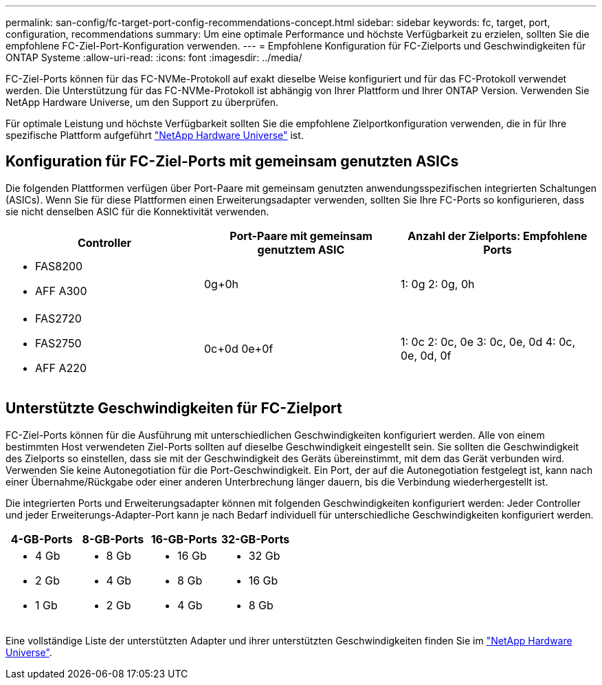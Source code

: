 ---
permalink: san-config/fc-target-port-config-recommendations-concept.html 
sidebar: sidebar 
keywords: fc, target, port, configuration, recommendations 
summary: Um eine optimale Performance und höchste Verfügbarkeit zu erzielen, sollten Sie die empfohlene FC-Ziel-Port-Konfiguration verwenden. 
---
= Empfohlene Konfiguration für FC-Zielports und Geschwindigkeiten für ONTAP Systeme
:allow-uri-read: 
:icons: font
:imagesdir: ../media/


[role="lead"]
FC-Ziel-Ports können für das FC-NVMe-Protokoll auf exakt dieselbe Weise konfiguriert und für das FC-Protokoll verwendet werden. Die Unterstützung für das FC-NVMe-Protokoll ist abhängig von Ihrer Plattform und Ihrer ONTAP Version. Verwenden Sie NetApp Hardware Universe, um den Support zu überprüfen.

Für optimale Leistung und höchste Verfügbarkeit sollten Sie die empfohlene Zielportkonfiguration verwenden, die in für Ihre spezifische Plattform aufgeführt https://hwu.netapp.com["NetApp Hardware Universe"^] ist.



== Konfiguration für FC-Ziel-Ports mit gemeinsam genutzten ASICs

Die folgenden Plattformen verfügen über Port-Paare mit gemeinsam genutzten anwendungsspezifischen integrierten Schaltungen (ASICs). Wenn Sie für diese Plattformen einen Erweiterungsadapter verwenden, sollten Sie Ihre FC-Ports so konfigurieren, dass sie nicht denselben ASIC für die Konnektivität verwenden.

[cols="3*"]
|===
| Controller | Port-Paare mit gemeinsam genutztem ASIC | Anzahl der Zielports: Empfohlene Ports 


 a| 
* FAS8200
* AFF A300

 a| 
0g+0h
 a| 
1: 0g 2: 0g, 0h



 a| 
* FAS2720
* FAS2750
* AFF A220

 a| 
0c+0d 0e+0f
 a| 
1: 0c 2: 0c, 0e 3: 0c, 0e, 0d 4: 0c, 0e, 0d, 0f

|===


== Unterstützte Geschwindigkeiten für FC-Zielport

FC-Ziel-Ports können für die Ausführung mit unterschiedlichen Geschwindigkeiten konfiguriert werden. Alle von einem bestimmten Host verwendeten Ziel-Ports sollten auf dieselbe Geschwindigkeit eingestellt sein. Sie sollten die Geschwindigkeit des Zielports so einstellen, dass sie mit der Geschwindigkeit des Geräts übereinstimmt, mit dem das Gerät verbunden wird. Verwenden Sie keine Autonegotiation für die Port-Geschwindigkeit. Ein Port, der auf die Autonegotiation festgelegt ist, kann nach einer Übernahme/Rückgabe oder einer anderen Unterbrechung länger dauern, bis die Verbindung wiederhergestellt ist.

Die integrierten Ports und Erweiterungsadapter können mit folgenden Geschwindigkeiten konfiguriert werden: Jeder Controller und jeder Erweiterungs-Adapter-Port kann je nach Bedarf individuell für unterschiedliche Geschwindigkeiten konfiguriert werden.

[cols="4*"]
|===
| 4-GB-Ports | 8-GB-Ports | 16-GB-Ports | 32-GB-Ports 


 a| 
* 4 Gb
* 2 Gb
* 1 Gb

 a| 
* 8 Gb
* 4 Gb
* 2 Gb

 a| 
* 16 Gb
* 8 Gb
* 4 Gb

 a| 
* 32 Gb
* 16 Gb
* 8 Gb


|===
Eine vollständige Liste der unterstützten Adapter und ihrer unterstützten Geschwindigkeiten finden Sie im https://hwu.netapp.com["NetApp Hardware Universe"^].
